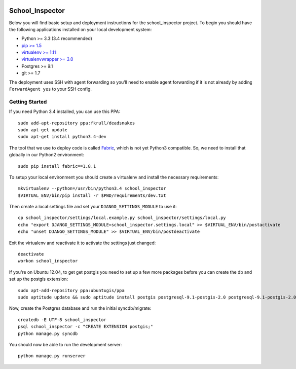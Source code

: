 .. image:: https://badge.waffle.io/codefordurham/school-inspector.png?label=ready&title=Ready 
 :target: https://waffle.io/codefordurham/school-inspector
 :alt: 'Stories in Ready'

.. image:: https://coveralls.io/repos/codefordurham/school-inspector/badge.png?branch=master
 :target: https://coveralls.io/r/codefordurham/school-inspector?branch=master

.. image:: https://travis-ci.org/codefordurham/school-inspector.svg?branch=master
 :target: https://travis-ci.org/codefordurham/school-inspector


School_Inspector
========================

Below you will find basic setup and deployment instructions for the school_inspector
project. To begin you should have the following applications installed on your
local development system:

- Python >= 3.3 (3.4 recommended)
- `pip >= 1.5 <http://www.pip-installer.org/>`_
- `virtualenv >= 1.11 <http://www.virtualenv.org/>`_
- `virtualenvwrapper >= 3.0 <http://pypi.python.org/pypi/virtualenvwrapper>`_
- Postgres >= 9.1
- git >= 1.7

The deployment uses SSH with agent forwarding so you'll need to enable agent
forwarding if it is not already by adding ``ForwardAgent yes`` to your SSH config.


Getting Started
------------------------

If you need Python 3.4 installed, you can use this PPA::

    sudo add-apt-repository ppa:fkrull/deadsnakes
    sudo apt-get update
    sudo apt-get install python3.4-dev

The tool that we use to deploy code is called `Fabric
<http://docs.fabfile.org/>`_, which is not yet Python3 compatible. So,
we need to install that globally in our Python2 environment::

    sudo pip install fabric==1.8.1

To setup your local environment you should create a virtualenv and install the
necessary requirements::

    mkvirtualenv --python=/usr/bin/python3.4 school_inspector
    $VIRTUAL_ENV/bin/pip install -r $PWD/requirements/dev.txt

Then create a local settings file and set your ``DJANGO_SETTINGS_MODULE`` to use it::

    cp school_inspector/settings/local.example.py school_inspector/settings/local.py
    echo "export DJANGO_SETTINGS_MODULE=school_inspector.settings.local" >> $VIRTUAL_ENV/bin/postactivate
    echo "unset DJANGO_SETTINGS_MODULE" >> $VIRTUAL_ENV/bin/postdeactivate

Exit the virtualenv and reactivate it to activate the settings just changed::

    deactivate
    workon school_inspector

If you're on Ubuntu 12.04, to get get postgis you need to set up a few more
packages before you can create the db and set up the postgis extension::

   sudo apt-add-repository ppa:ubuntugis/ppa
   sudo aptitude update && sudo aptitude install postgis postgresql-9.1-postgis-2.0 postgresql-9.1-postgis-2.0-scripts

Now, create the Postgres database and run the initial syncdb/migrate::

    createdb -E UTF-8 school_inspector
    psql school_inspector -c "CREATE EXTENSION postgis;"
    python manage.py syncdb

You should now be able to run the development server::

    python manage.py runserver
